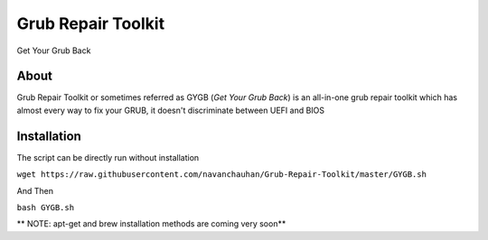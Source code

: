 ===================
Grub Repair Toolkit
===================
Get Your Grub Back 


About
^^^^^
Grub Repair Toolkit or sometimes referred as GYGB (*Get Your Grub Back*) is an all-in-one grub repair toolkit which has almost every way to fix your GRUB, it doesn't discriminate between UEFI and BIOS

Installation
^^^^^^^^^^^^
The script can be directly run without installation

``wget https://raw.githubusercontent.com/navanchauhan/Grub-Repair-Toolkit/master/GYGB.sh``

And Then

``bash GYGB.sh``

** NOTE: apt-get and brew installation methods are coming very soon**
